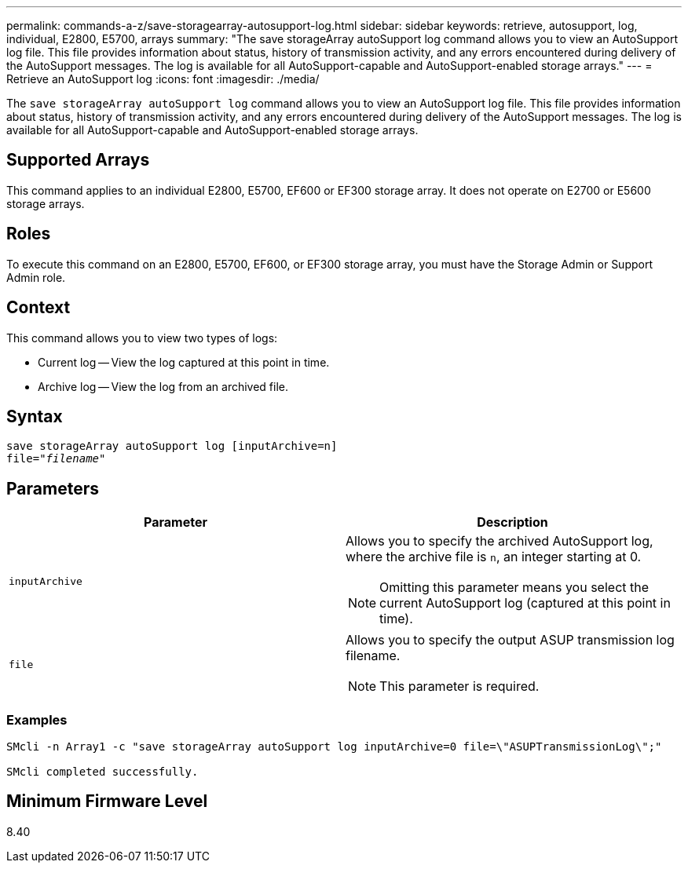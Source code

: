 ---
permalink: commands-a-z/save-storagearray-autosupport-log.html
sidebar: sidebar
keywords: retrieve, autosupport, log, individual, E2800, E5700, arrays
summary: "The save storageArray autoSupport log command allows you to view an AutoSupport log file. This file provides information about status, history of transmission activity, and any errors encountered during delivery of the AutoSupport messages. The log is available for all AutoSupport-capable and AutoSupport-enabled storage arrays."
---
= Retrieve an AutoSupport log
:icons: font
:imagesdir: ./media/

[.lead]
The `save storageArray autoSupport log` command allows you to view an AutoSupport log file. This file provides information about status, history of transmission activity, and any errors encountered during delivery of the AutoSupport messages. The log is available for all AutoSupport-capable and AutoSupport-enabled storage arrays.

== Supported Arrays

This command applies to an individual E2800, E5700, EF600 or EF300 storage array. It does not operate on E2700 or E5600 storage arrays.

== Roles

To execute this command on an E2800, E5700, EF600, or EF300 storage array, you must have the Storage Admin or Support Admin role.

== Context

This command allows you to view two types of logs:

* Current log -- View the log captured at this point in time.
* Archive log -- View the log from an archived file.

== Syntax

[subs=+macros]
----
save storageArray autoSupport log [inputArchive=n]
file=pass:quotes["_filename_"]
----

== Parameters

[cols="2*",options="header"]
|===
| Parameter| Description
a|
`inputArchive`
a|
Allows you to specify the archived AutoSupport log, where the archive file is `n`, an integer starting at 0.

[NOTE]
====
Omitting this parameter means you select the current AutoSupport log (captured at this point in time).
====

a|
`file`
a|
Allows you to specify the output ASUP transmission log filename.
[NOTE]
====
This parameter is required.
====

|===

=== Examples

----

SMcli -n Array1 -c "save storageArray autoSupport log inputArchive=0 file=\"ASUPTransmissionLog\";"

SMcli completed successfully.
----

== Minimum Firmware Level

8.40
